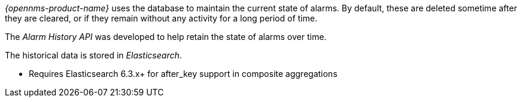 _{opennms-product-name}_ uses the database to maintain the current state of alarms.
By default, these are deleted sometime after they are cleared, or if they remain without any activity for a long period of time.

The _Alarm History API_ was developed to help retain the state of alarms over time.

The historical data is stored in _Elasticsearch_.

* Requires Elasticsearch 6.3.x+ for after_key support in composite aggregations
